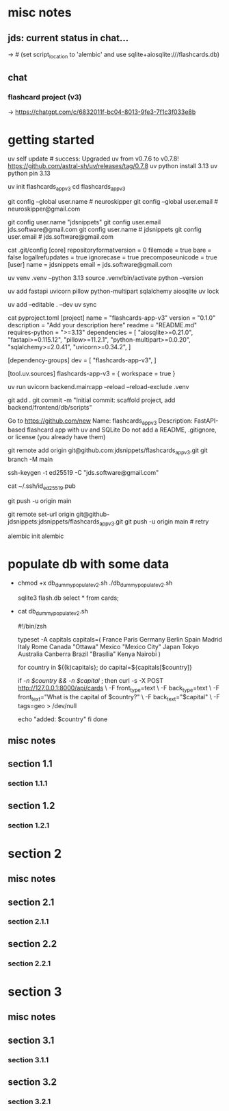 #+STARTUP: indent          # note: to disable -> "noindent" or M-x org-indent-mode
#+OPTIONS: toc:2


* misc notes
** jds: current status in chat...
-> # (set script_location to 'alembic' and use sqlite+aiosqlite:///flashcards.db)

** chat
*** flashcard project (v3)
-> https://chatgpt.com/c/6832011f-bc04-8013-9fe3-7f1c3f033e8b
*** 





* getting started


      # ================ UV "global" setup STUFF =================
      uv self update              # success: Upgraded uv from v0.7.6 to v0.7.8! https://github.com/astral-sh/uv/releases/tag/0.7.8
      uv python install 3.13
      uv python pin 3.13
      
      uv init flashcards_app_v3
      cd flashcards_app_v3

      
      # ================ local GIT STUFF =================
      # check...
      git config --global user.name               # neuroskipper
      git config --global user.email              # neuroskipper@gmail.com

      # config for this repo
      git config user.name "jdsnippets"
      git config user.email jds.software@gmail.com
      git config user.name                        # jdsnippets
      git config user.email                       # jds.software@gmail.com
  
      cat .git/config
         [core]
                 repositoryformatversion = 0
                 filemode = true
                 bare = false
                 logallrefupdates = true
                 ignorecase = true
                 precomposeunicode = true
         [user]
                 name = jdsnippets
                 email = jds.software@gmail.com
  
  
      
      # ================ UV project setup STUFF =================
      uv venv .venv --python 3.13
      source .venv/bin/activate
      python --version
  
      uv add fastapi uvicorn pillow python-multipart sqlalchemy aiosqlite
      uv lock

      # create the first version of all dirs & files for the project (backend/... frontend/...)
      
      uv add --editable . --dev
      uv sync
  
  
      cat pyproject.toml 
         [project]
         name = "flashcards-app-v3"
         version = "0.1.0"
         description = "Add your description here"
         readme = "README.md"
         requires-python = ">=3.13"
         dependencies = [
             "aiosqlite>=0.21.0",
             "fastapi>=0.115.12",
             "pillow>=11.2.1",
             "python-multipart>=0.0.20",
             "sqlalchemy>=2.0.41",
             "uvicorn>=0.34.2",
         ]
         
         [dependency-groups]
         dev = [
             "flashcards-app-v3",
         ]
         
         [tool.uv.sources]
         flashcards-app-v3 = { workspace = true }
                     

      # test
      uv run uvicorn backend.main:app --reload --reload-exclude .venv


      git add .
      git commit -m "Initial commit: scaffold project, add backend/frontend/db/scripts"
         # ...  21 files changed, 741 insertions(+)
      

      # Create Remote GitHub Repo
           Go to https://github.com/new
           Name: flashcards_app_v3
           Description: FastAPI-based flashcard app with uv and SQLite
           Do not add a README, .gitignore, or license (you already have them)

          
      # connect and push

          # don't do this...
          #    git remote add origin https://github.com/jdsnippets/flashcards_app_v3.git
          #    since we'd be using HTTPS as the protocol scheme

          # instead, to use ssh, use the command shown below (git remote add origin git@github.com ...)
          #    best for day-to-day dev and pushing code
          git remote add origin git@github.com:jdsnippets/flashcards_app_v3.git
          git branch -M main


          # =================== ssh key: START =======================
          # do the following "once" (for this first git repo,
          # ...and afterwards it'll be all set for subsequent project
          ssh-keygen -t ed25519 -C "jds.software@gmail.com"
            # -> pass phrase:  c....#.S..
            #    this creates:
            #      ~/.ssh/id_ed25519      <- private key (keep secure)
            #      ~/.ssh/id_ed25519.pub  <- public key (you upload this to GitHub)
          cat ~/.ssh/id_ed25519.pub
            # -> copy the full contents (starts with ssh-ed25519...) and...
            # -> Go to: https://github.com/settings/keys
            # -> Click "New SSH key"
            # -> Paste the key
            # -> Give it a title like "jds_macbookair"

          # =================== ssh key: END =======================


          # and finally .... push to github!
          git push -u origin main
          # post-note: if error (wrong user -> "ERROR: Permission to jdsnippets/flashcards_app_v3.git denied to neuroskipper."
          git remote set-url origin git@github-jdsnippets:jdsnippets/flashcards_app_v3.git
          git push -u origin main   # retry

          
      # =================== DB & ALEMBIC INIT/SET UP =======================
      # migration setup sequence
      alembic init alembic

      # 
      # 
      # 
      # 
      # 

      
* populate db with some data
  - chmod +x db_dummy_populate_v2.sh
    ./db_dummy_populate_v2.sh 

    # confirm
    sqlite3 flash.db
    select * from cards;


  - cat db_dummy_populate_v2.sh 

       #!/bin/zsh
       
       # --- Define capital city flashcards -------------------------
       typeset -A capitals
       capitals=(
         France Paris
         Germany Berlin
         Spain Madrid
         Italy Rome
         Canada "Ottawa"
         Mexico "Mexico City"
         Japan Tokyo
         Australia Canberra
         Brazil "Brasília"
         Kenya Nairobi
       )
       
       # --- Loop over each country and create a card ---------------
       for country in ${(k)capitals}; do
         capital=${capitals[$country]}
       
         # Only proceed if both country and capital are non-empty
         if [[ -n $country && -n $capital ]]; then
           curl -s -X POST http://127.0.0.1:8000/api/cards \
             -F front_type=text \
             -F back_type=text \
             -F front_text="What is the capital of $country?" \
             -F back_text="$capital" \
             -F tags=geo > /dev/null
       
           echo "added: $country"
         fi
       done




** misc notes
*** 
*** 
*** 

** section 1.1
*** section 1.1.1

** section 1.2
*** section 1.2.1

* section 2
** misc notes
*** 
*** 
*** 

** section 2.1
*** section 2.1.1

** section 2.2
*** section 2.2.1

* section 3
** misc notes
*** 
*** 
*** 

** section 3.1
*** section 3.1.1

** section 3.2
*** section 3.2.1

